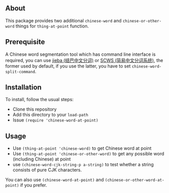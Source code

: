 ** About
This package provides two additional =chinese-word= and
=chinese-or-other-word= things for =thing-at-point= function.

** Prerequisite
A Chinese word segmentation tool which has command line interface is required,
you can use [[https://github.com/fxsjy/jieba][jieba (结巴中文分词)]] or [[https://github.com/hightman/scws][SCWS (简易中文分词系统)]], the former used by
default, if you use the latter, you have to set ~chinese-word-split-command~.

** Installation
To install, follow the usual steps:
- Clone this repository
- Add this directory to your =load-path=
- Issue ~(require 'chinese-word-at-point)~

** Usage
- Use ~(thing-at-point 'chinese-word)~ to get Chinese word at point
- Use ~(thing-at-point 'chinese-or-other-word)~ to get any possible word
  (including Chinese) at point
- use ~(chinese-word-cjk-string-p a-string)~ to test whether a string consists
  of pure CJK characters.

You can also use ~(chinese-word-at-point)~ and ~(chinese-or-other-word-at-point)~ if you prefer.
